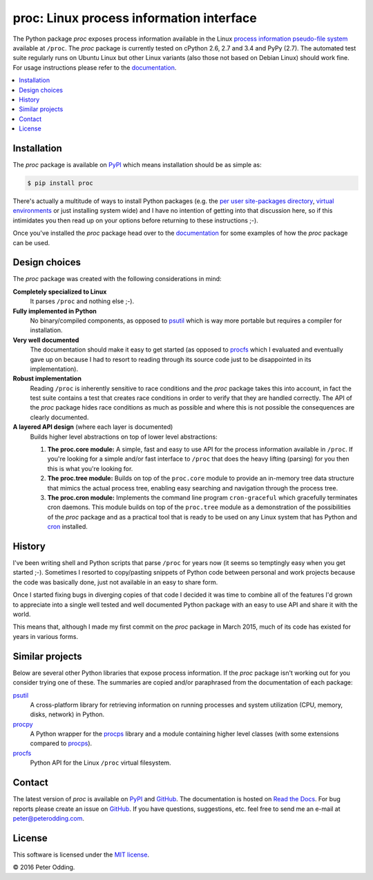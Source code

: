 proc: Linux process information interface
=========================================

.. image:: https://travis-ci.org/xolox/python-proc.svg?branch=master
   :target: https://travis-ci.org/xolox/python-proc

.. image:: https://coveralls.io/repos/xolox/python-proc/badge.svg?branch=master
   :target: https://coveralls.io/r/xolox/python-proc?branch=master

The Python package `proc` exposes process information available in the Linux
`process information pseudo-file system`_ available at ``/proc``. The `proc`
package is currently tested on cPython 2.6, 2.7 and 3.4 and PyPy (2.7). The
automated test suite regularly runs on Ubuntu Linux but other Linux variants
(also those not based on Debian Linux) should work fine. For usage instructions
please refer to the documentation_.

.. contents::
   :local:

Installation
------------

The `proc` package is available on PyPI_ which means installation should be as
simple as:

.. code-block:: sh

   $ pip install proc

There's actually a multitude of ways to install Python packages (e.g. the `per
user site-packages directory`_, `virtual environments`_ or just installing
system wide) and I have no intention of getting into that discussion here, so
if this intimidates you then read up on your options before returning to these
instructions ;-).

Once you've installed the `proc` package head over to the documentation_ for
some examples of how the `proc` package can be used.

Design choices
--------------

The `proc` package was created with the following considerations in mind:

**Completely specialized to Linux**
 It parses ``/proc`` and nothing else ;-).

**Fully implemented in Python**
 No binary/compiled components, as opposed to psutil_ which is way more
 portable but requires a compiler for installation.

**Very well documented**
 The documentation should make it easy to get started (as opposed to procfs_
 which I evaluated and eventually gave up on because I had to resort to reading
 through its source code just to be disappointed in its implementation).

**Robust implementation**
 Reading ``/proc`` is inherently sensitive to race conditions and the `proc`
 package takes this into account, in fact the test suite contains a test that
 creates race conditions in order to verify that they are handled correctly.
 The API of the `proc` package hides race conditions as much as possible and
 where this is not possible the consequences are clearly documented.

**A layered API design** (where each layer is documented)
 Builds higher level abstractions on top of lower level abstractions:

 1. **The proc.core module:** A simple, fast and easy to use API for the
    process information available in ``/proc``. If you're looking for a simple
    and/or fast interface to ``/proc`` that does the heavy lifting (parsing)
    for you then this is what you're looking for.

 2. **The proc.tree module:** Builds on top of the ``proc.core`` module to
    provide an in-memory tree data structure that mimics the actual process
    tree, enabling easy searching and navigation through the process tree.

 3. **The proc.cron module:** Implements the command line program
    ``cron-graceful`` which gracefully terminates cron daemons. This module
    builds on top of the ``proc.tree`` module as a demonstration of the
    possibilities of the `proc` package and as a practical tool that is ready
    to be used on any Linux system that has Python and cron_ installed.

History
-------

I've been writing shell and Python scripts that parse ``/proc`` for years now
(it seems so temptingly easy when you get started ;-). Sometimes I resorted to
copy/pasting snippets of Python code between personal and work projects because
the code was basically done, just not available in an easy to share form.

Once I started fixing bugs in diverging copies of that code I decided it was
time to combine all of the features I'd grown to appreciate into a single well
tested and well documented Python package with an easy to use API and share it
with the world.

This means that, although I made my first commit on the `proc` package in March
2015, much of its code has existed for years in various forms.

Similar projects
----------------

Below are several other Python libraries that expose process information. If
the `proc` package isn't working out for you consider trying one of these. The
summaries are copied and/or paraphrased from the documentation of each
package:

psutil_
  A cross-platform library for retrieving information on running processes and
  system utilization (CPU, memory, disks, network) in Python.

procpy_
  A Python wrapper for the procps_ library and a module containing higher level
  classes (with some extensions compared to procps_).

procfs_
  Python API for the Linux ``/proc`` virtual filesystem.

Contact
-------

The latest version of `proc` is available on PyPI_ and GitHub_. The
documentation is hosted on `Read the Docs`_. For bug reports please create an
issue on GitHub_. If you have questions, suggestions, etc. feel free to send me
an e-mail at `peter@peterodding.com`_.

License
-------

This software is licensed under the `MIT license`_.

© 2016 Peter Odding.

.. External references:
.. _cron: http://en.wikipedia.org/wiki/Cron
.. _documentation: https://proc.readthedocs.org
.. _GitHub: https://github.com/xolox/python-proc
.. _MIT license: http://en.wikipedia.org/wiki/MIT_License
.. _per user site-packages directory: https://www.python.org/dev/peps/pep-0370/
.. _peter@peterodding.com: peter@peterodding.com
.. _process information pseudo-file system: http://linux.die.net/man/5/proc
.. _procfs: https://pypi.python.org/pypi/procfs
.. _procps: http://procps.sourceforge.net/
.. _procpy: http://code.google.com/p/procpy/
.. _psutil: https://pypi.python.org/pypi/psutil/
.. _PyPI: https://pypi.python.org/pypi/proc
.. _Read the Docs: https://proc.readthedocs.org
.. _virtual environments: http://docs.python-guide.org/en/latest/dev/virtualenvs/

